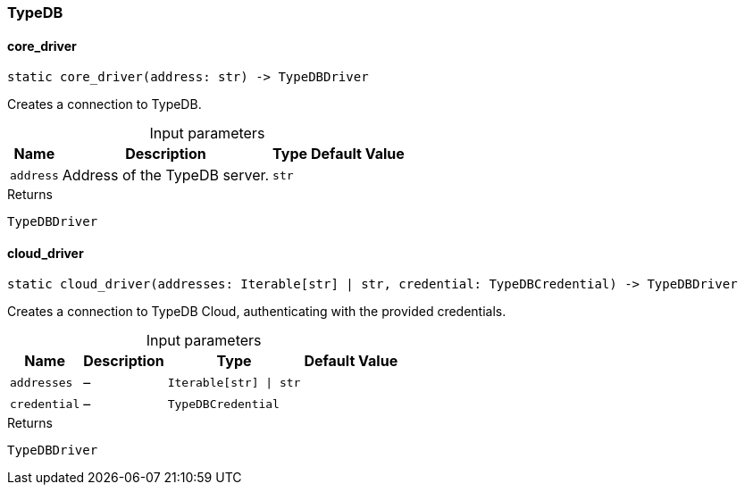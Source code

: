 [#_TypeDB]
=== TypeDB

// tag::methods[]
[#_TypeDB_core_driver__address_str]
==== core_driver

[source,python]
----
static core_driver(address: str) -> TypeDBDriver
----

Creates a connection to TypeDB.

[caption=""]
.Input parameters
[cols="~,~,~,~"]
[options="header"]
|===
|Name |Description |Type |Default Value
a| `address` a| Address of the TypeDB server. a| `str` a| 
|===

[caption=""]
.Returns
`TypeDBDriver`

[#_TypeDB_cloud_driver__addresses_Iterable_str___str__credential_TypeDBCredential]
==== cloud_driver

[source,python]
----
static cloud_driver(addresses: Iterable[str] | str, credential: TypeDBCredential) -> TypeDBDriver
----

Creates a connection to TypeDB Cloud, authenticating with the provided credentials.

[caption=""]
.Input parameters
[cols="~,~,~,~"]
[options="header"]
|===
|Name |Description |Type |Default Value
a| `addresses` a|  – a| `Iterable[str] \| str` a| 
a| `credential` a|  – a| `TypeDBCredential` a| 
|===

[caption=""]
.Returns
`TypeDBDriver`

// end::methods[]

